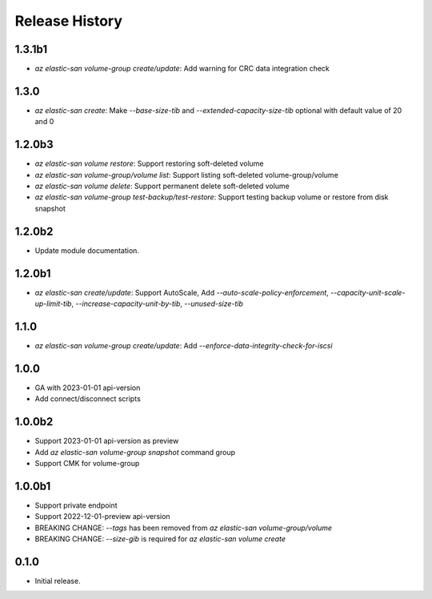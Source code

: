 .. :changelog:

Release History
===============
1.3.1b1
++++++
* `az elastic-san volume-group create/update`: Add warning for CRC data integration check

1.3.0
++++++
* `az elastic-san create`: Make `--base-size-tib` and `--extended-capacity-size-tib` optional with default value of 20 and 0

1.2.0b3
++++++
* `az elastic-san volume restore`: Support restoring soft-deleted volume
* `az elastic-san volume-group/volume list`: Support listing soft-deleted volume-group/volume
* `az elastic-san volume delete`: Support permanent delete soft-deleted volume
* `az elastic-san volume-group test-backup/test-restore`: Support testing backup volume or restore from disk snapshot

1.2.0b2
++++++
* Update module documentation.

1.2.0b1
++++++
* `az elastic-san create/update`: Support AutoScale, Add `--auto-scale-policy-enforcement`, `--capacity-unit-scale-up-limit-tib`, `--increase-capacity-unit-by-tib`, `--unused-size-tib`

1.1.0
++++++
* `az elastic-san volume-group create/update`: Add `--enforce-data-integrity-check-for-iscsi`

1.0.0
++++++
* GA with 2023-01-01 api-version
* Add connect/disconnect scripts

1.0.0b2
++++++
* Support 2023-01-01 api-version as preview
* Add `az elastic-san volume-group snapshot` command group
* Support CMK for volume-group

1.0.0b1
++++++
* Support private endpoint
* Support 2022-12-01-preview api-version
* BREAKING CHANGE: `--tags` has been removed from `az elastic-san volume-group/volume`
* BREAKING CHANGE: `--size-gib` is required for `az elastic-san volume create`

0.1.0
++++++
* Initial release.